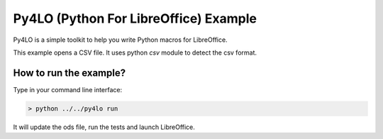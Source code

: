 Py4LO (Python For LibreOffice) Example
======================================

Py4LO is a simple toolkit to help you write Python macros for
LibreOffice.

This example opens a CSV file. It uses python `csv` module to detect the
csv format.

How to run the example?
-----------------------

Type in your command line interface:

.. code-block:: bash

    > python ../../py4lo run

It will update the ods file, run the tests and launch LibreOffice.
